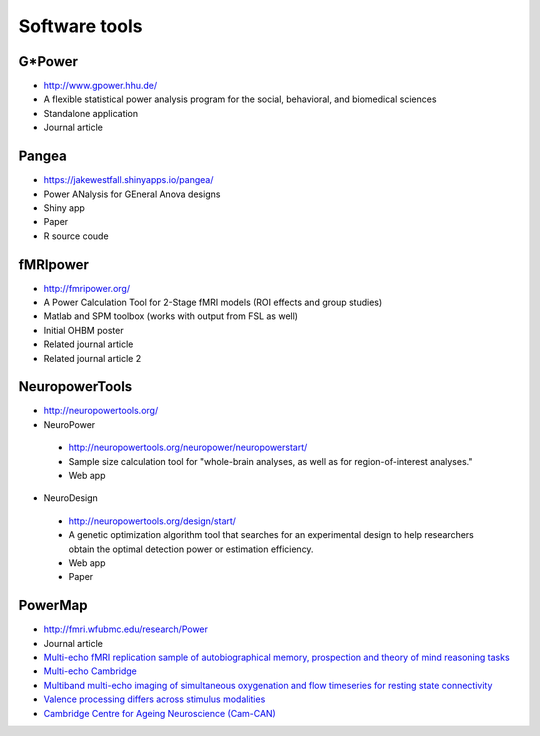 Software tools
==============


G*Power
*******
* http://www.gpower.hhu.de/
* A flexible statistical power analysis program for the social, behavioral, and biomedical sciences
* Standalone application
* Journal article

Pangea
******
* https://jakewestfall.shinyapps.io/pangea/
* Power ANalysis for GEneral Anova designs
* Shiny app
* Paper
* R source coude

fMRIpower
*********
* http://fmripower.org/
* A Power Calculation Tool for 2-Stage fMRI models (ROI effects and group studies)
* Matlab and SPM toolbox (works with output from FSL as well)
* Initial OHBM poster
* Related journal article
* Related journal article 2

NeuropowerTools
***************
* http://neuropowertools.org/
* NeuroPower

 * http://neuropowertools.org/neuropower/neuropowerstart/
 * Sample size calculation tool for "whole-brain analyses, as well as for region-of-interest analyses."
 * Web app

* NeuroDesign

 * http://neuropowertools.org/design/start/
 * A genetic optimization algorithm tool that searches for an experimental design to help researchers obtain the optimal detection power or estimation efficiency.
 * Web app
 * Paper

PowerMap
********
* http://fmri.wfubmc.edu/research/Power
* Journal article




* `Multi-echo fMRI replication sample of autobiographical memory, prospection and theory of mind reasoning tasks`_
* `Multi-echo Cambridge`_
* `Multiband multi-echo imaging of simultaneous oxygenation and flow timeseries for resting state connectivity`_
* `Valence processing differs across stimulus modalities`_
* `Cambridge Centre for Ageing Neuroscience (Cam-CAN)`_

.. _Multi-echo fMRI replication sample of autobiographical memory, prospection and theory of mind reasoning tasks: https://openneuro.org/datasets/ds000210/
.. _Multi-echo Cambridge: https://openneuro.org/datasets/ds000258
.. _Multiband multi-echo imaging of simultaneous oxygenation and flow timeseries for resting state connectivity: https://openneuro.org/datasets/ds000254
.. _Valence processing differs across stimulus modalities: https://openneuro.org/datasets/ds001491
.. _Cambridge Centre for Ageing Neuroscience (Cam-CAN): https://camcan-archive.mrc-cbu.cam.ac.uk/dataaccess/

